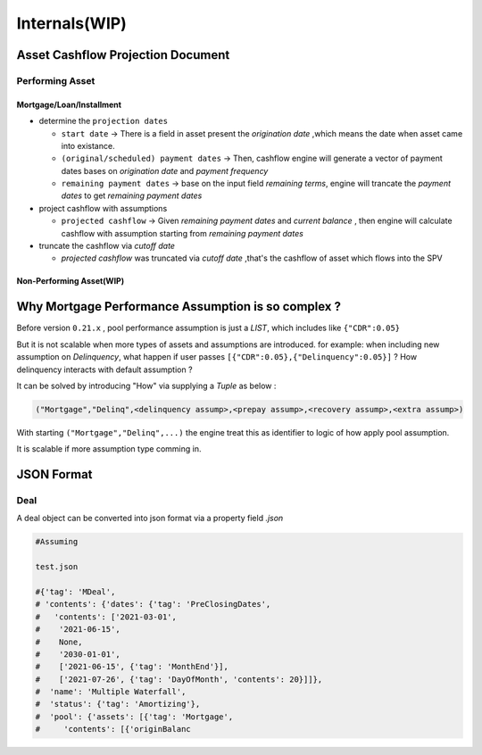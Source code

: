 Internals(WIP)
=================

Asset Cashflow Projection Document
-----------------------------------

Performing Asset
^^^^^^^^^^^^^^^^^^^^^^^^^^^^^^

Mortgage/Loan/Installment
"""""""""""""""""""""""""""

* determine the ``projection dates``
  
  * ``start date`` -> There is a field in asset present the `origination date` ,which means the date when asset came into existance.
  * ``(original/scheduled) payment dates`` -> Then, cashflow engine will generate a vector of payment dates bases on `origination date` and `payment frequency`
  * ``remaining payment dates`` -> base on the input field `remaining terms`, engine will trancate the `payment dates` to get `remaining payment dates`

* project cashflow with assumptions
  
  * ``projected cashflow`` -> Given `remaining payment dates` and `current balance` , then engine will calculate cashflow with assumption starting from `remaining payment dates`

* truncate the cashflow via `cutoff date`

  * `projected cashflow` was truncated via `cutoff date` ,that's the cashflow of asset which flows into the SPV

Non-Performing Asset(WIP)
""""""""""""""""""""""

Why Mortgage Performance Assumption is so complex ?
----------------------------------------

Before version ``0.21.x`` , pool performance assumption is just a *LIST*, which includes like ``{"CDR":0.05}``

But it is not scalable when more types of assets and assumptions are introduced. for example: when including new assumption on *Delinquency*, what happen if user passes ``[{"CDR":0.05},{"Delinquency":0.05}]`` ? How delinquency interacts with default assumption ? 

It can be solved by introducing "How" via supplying a *Tuple* as below :

.. code-block:: python
  
  ("Mortgage","Delinq",<delinquency assump>,<prepay assump>,<recovery assump>,<extra assump>)

With starting ``("Mortgage","Delinq",...)`` the engine treat this as identifier to logic of how apply pool assumption.

It is scalable if more assumption type comming in.



JSON Format
--------------

Deal 
^^^^^^^^
A deal object can be converted into json format via a property field `.json`

.. code-block:: python
   
   #Assuming 

   test.json  

   #{'tag': 'MDeal',
   # 'contents': {'dates': {'tag': 'PreClosingDates',
   #   'contents': ['2021-03-01',
   #    '2021-06-15',
   #    None,
   #    '2030-01-01',
   #    ['2021-06-15', {'tag': 'MonthEnd'}],
   #    ['2021-07-26', {'tag': 'DayOfMonth', 'contents': 20}]]},
   #  'name': 'Multiple Waterfall',
   #  'status': {'tag': 'Amortizing'},
   #  'pool': {'assets': [{'tag': 'Mortgage',
   #     'contents': [{'originBalanc

